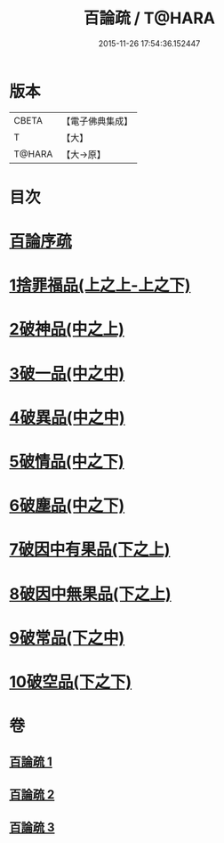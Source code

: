 #+TITLE: 百論疏 / T@HARA
#+DATE: 2015-11-26 17:54:36.152447
* 版本
 |     CBETA|【電子佛典集成】|
 |         T|【大】     |
 |    T@HARA|【大→原】   |

* 目次
* [[file:KR6m0013_001.txt::001-0232a3][百論序疏]]
* [[file:KR6m0013_001.txt::0238a27][1捨罪福品(上之上-上之下)]]
* [[file:KR6m0013_002.txt::002-0260a22][2破神品(中之上)]]
* [[file:KR6m0013_002.txt::0270c23][3破一品(中之中)]]
* [[file:KR6m0013_002.txt::0276b7][4破異品(中之中)]]
* [[file:KR6m0013_002.txt::0280b26][5破情品(中之下)]]
* [[file:KR6m0013_002.txt::0282c25][6破塵品(中之下)]]
* [[file:KR6m0013_003.txt::003-0287b5][7破因中有果品(下之上)]]
* [[file:KR6m0013_003.txt::0290b21][8破因中無果品(下之上)]]
* [[file:KR6m0013_003.txt::0294a26][9破常品(下之中)]]
* [[file:KR6m0013_003.txt::0301c5][10破空品(下之下)]]
* 卷
** [[file:KR6m0013_001.txt][百論疏 1]]
** [[file:KR6m0013_002.txt][百論疏 2]]
** [[file:KR6m0013_003.txt][百論疏 3]]
